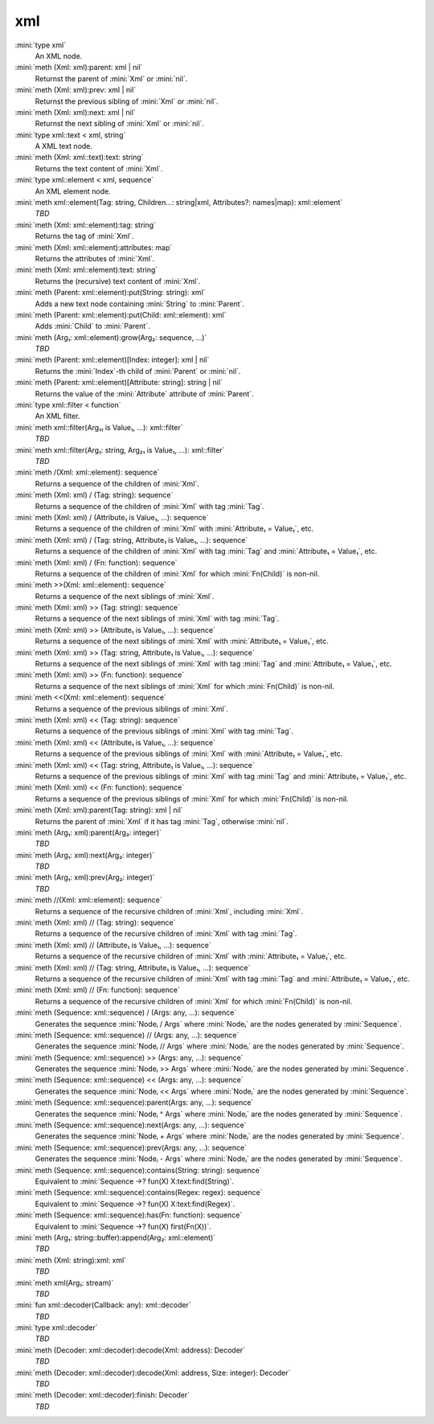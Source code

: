 xml
===

:mini:`type xml`
   An XML node.


:mini:`meth (Xml: xml):parent: xml | nil`
   Returnst the parent of :mini:`Xml` or :mini:`nil`.


:mini:`meth (Xml: xml):prev: xml | nil`
   Returnst the previous sibling of :mini:`Xml` or :mini:`nil`.


:mini:`meth (Xml: xml):next: xml | nil`
   Returnst the next sibling of :mini:`Xml` or :mini:`nil`.


:mini:`type xml::text < xml, string`
   A XML text node.


:mini:`meth (Xml: xml::text):text: string`
   Returns the text content of :mini:`Xml`.


:mini:`type xml::element < xml, sequence`
   An XML element node.


:mini:`meth xml::element(Tag: string, Children...: string|xml, Attributes?: names|map): xml::element`
   *TBD*

:mini:`meth (Xml: xml::element):tag: string`
   Returns the tag of :mini:`Xml`.


:mini:`meth (Xml: xml::element):attributes: map`
   Returns the attributes of :mini:`Xml`.


:mini:`meth (Xml: xml::element):text: string`
   Returns the (recursive) text content of :mini:`Xml`.


:mini:`meth (Parent: xml::element):put(String: string): xml`
   Adds a new text node containing :mini:`String` to :mini:`Parent`.


:mini:`meth (Parent: xml::element):put(Child: xml::element): xml`
   Adds :mini:`Child` to :mini:`Parent`.


:mini:`meth (Arg₁: xml::element):grow(Arg₂: sequence, ...)`
   *TBD*

:mini:`meth (Parent: xml::element)[Index: integer]: xml | nil`
   Returns the :mini:`Index`-th child of :mini:`Parent` or :mini:`nil`.


:mini:`meth (Parent: xml::element)[Attribute: string]: string | nil`
   Returns the value of the :mini:`Attribute` attribute of :mini:`Parent`.


:mini:`type xml::filter < function`
   An XML filter.


:mini:`meth xml::filter(Arg₁₁ is Value₁, ...): xml::filter`
   *TBD*

:mini:`meth xml::filter(Arg₁: string, Arg₂₁ is Value₁, ...): xml::filter`
   *TBD*

:mini:`meth /(Xml: xml::element): sequence`
   Returns a sequence of the children of :mini:`Xml`.


:mini:`meth (Xml: xml) / (Tag: string): sequence`
   Returns a sequence of the children of :mini:`Xml` with tag :mini:`Tag`.


:mini:`meth (Xml: xml) / (Attribute₁ is Value₁, ...): sequence`
   Returns a sequence of the children of :mini:`Xml` with :mini:`Attribute₁ = Value₁`,  etc.


:mini:`meth (Xml: xml) / (Tag: string, Attribute₁ is Value₁, ...): sequence`
   Returns a sequence of the children of :mini:`Xml` with tag :mini:`Tag` and :mini:`Attribute₁ = Value₁`,  etc.


:mini:`meth (Xml: xml) / (Fn: function): sequence`
   Returns a sequence of the children of :mini:`Xml` for which :mini:`Fn(Child)` is non-nil.


:mini:`meth >>(Xml: xml::element): sequence`
   Returns a sequence of the next siblings of :mini:`Xml`.


:mini:`meth (Xml: xml) >> (Tag: string): sequence`
   Returns a sequence of the next siblings of :mini:`Xml` with tag :mini:`Tag`.


:mini:`meth (Xml: xml) >> (Attribute₁ is Value₁, ...): sequence`
   Returns a sequence of the next siblings of :mini:`Xml` with :mini:`Attribute₁ = Value₁`,  etc.


:mini:`meth (Xml: xml) >> (Tag: string, Attribute₁ is Value₁, ...): sequence`
   Returns a sequence of the next siblings of :mini:`Xml` with tag :mini:`Tag` and :mini:`Attribute₁ = Value₁`,  etc.


:mini:`meth (Xml: xml) >> (Fn: function): sequence`
   Returns a sequence of the next siblings of :mini:`Xml` for which :mini:`Fn(Child)` is non-nil.


:mini:`meth <<(Xml: xml::element): sequence`
   Returns a sequence of the previous siblings of :mini:`Xml`.


:mini:`meth (Xml: xml) << (Tag: string): sequence`
   Returns a sequence of the previous siblings of :mini:`Xml` with tag :mini:`Tag`.


:mini:`meth (Xml: xml) << (Attribute₁ is Value₁, ...): sequence`
   Returns a sequence of the previous siblings of :mini:`Xml` with :mini:`Attribute₁ = Value₁`,  etc.


:mini:`meth (Xml: xml) << (Tag: string, Attribute₁ is Value₁, ...): sequence`
   Returns a sequence of the previous siblings of :mini:`Xml` with tag :mini:`Tag` and :mini:`Attribute₁ = Value₁`,  etc.


:mini:`meth (Xml: xml) << (Fn: function): sequence`
   Returns a sequence of the previous siblings of :mini:`Xml` for which :mini:`Fn(Child)` is non-nil.


:mini:`meth (Xml: xml):parent(Tag: string): xml | nil`
   Returns the parent of :mini:`Xml` if it has tag :mini:`Tag`,  otherwise :mini:`nil`.


:mini:`meth (Arg₁: xml):parent(Arg₂: integer)`
   *TBD*

:mini:`meth (Arg₁: xml):next(Arg₂: integer)`
   *TBD*

:mini:`meth (Arg₁: xml):prev(Arg₂: integer)`
   *TBD*

:mini:`meth //(Xml: xml::element): sequence`
   Returns a sequence of the recursive children of :mini:`Xml`,  including :mini:`Xml`.


:mini:`meth (Xml: xml) // (Tag: string): sequence`
   Returns a sequence of the recursive children of :mini:`Xml` with tag :mini:`Tag`.


:mini:`meth (Xml: xml) // (Attribute₁ is Value₁, ...): sequence`
   Returns a sequence of the recursive children of :mini:`Xml` with :mini:`Attribute₁ = Value₁`,  etc.


:mini:`meth (Xml: xml) // (Tag: string, Attribute₁ is Value₁, ...): sequence`
   Returns a sequence of the recursive children of :mini:`Xml` with tag :mini:`Tag` and :mini:`Attribute₁ = Value₁`,  etc.


:mini:`meth (Xml: xml) // (Fn: function): sequence`
   Returns a sequence of the recursive children of :mini:`Xml` for which :mini:`Fn(Child)` is non-nil.


:mini:`meth (Sequence: xml::sequence) / (Args: any, ...): sequence`
   Generates the sequence :mini:`Nodeᵢ / Args` where :mini:`Nodeᵢ` are the nodes generated by :mini:`Sequence`.


:mini:`meth (Sequence: xml::sequence) // (Args: any, ...): sequence`
   Generates the sequence :mini:`Nodeᵢ // Args` where :mini:`Nodeᵢ` are the nodes generated by :mini:`Sequence`.


:mini:`meth (Sequence: xml::sequence) >> (Args: any, ...): sequence`
   Generates the sequence :mini:`Nodeᵢ >> Args` where :mini:`Nodeᵢ` are the nodes generated by :mini:`Sequence`.


:mini:`meth (Sequence: xml::sequence) << (Args: any, ...): sequence`
   Generates the sequence :mini:`Nodeᵢ << Args` where :mini:`Nodeᵢ` are the nodes generated by :mini:`Sequence`.


:mini:`meth (Sequence: xml::sequence):parent(Args: any, ...): sequence`
   Generates the sequence :mini:`Nodeᵢ ^ Args` where :mini:`Nodeᵢ` are the nodes generated by :mini:`Sequence`.


:mini:`meth (Sequence: xml::sequence):next(Args: any, ...): sequence`
   Generates the sequence :mini:`Nodeᵢ + Args` where :mini:`Nodeᵢ` are the nodes generated by :mini:`Sequence`.


:mini:`meth (Sequence: xml::sequence):prev(Args: any, ...): sequence`
   Generates the sequence :mini:`Nodeᵢ - Args` where :mini:`Nodeᵢ` are the nodes generated by :mini:`Sequence`.


:mini:`meth (Sequence: xml::sequence):contains(String: string): sequence`
   Equivalent to :mini:`Sequence ->? fun(X) X:text:find(String)`.


:mini:`meth (Sequence: xml::sequence):contains(Regex: regex): sequence`
   Equivalent to :mini:`Sequence ->? fun(X) X:text:find(Regex)`.


:mini:`meth (Sequence: xml::sequence):has(Fn: function): sequence`
   Equivalent to :mini:`Sequence ->? fun(X) first(Fn(X))`.


:mini:`meth (Arg₁: string::buffer):append(Arg₂: xml::element)`
   *TBD*

:mini:`meth (Xml: string):xml: xml`
   *TBD*

:mini:`meth xml(Arg₁: stream)`
   *TBD*

:mini:`fun xml::decoder(Callback: any): xml::decoder`
   *TBD*

:mini:`type xml::decoder`
   *TBD*

:mini:`meth (Decoder: xml::decoder):decode(Xml: address): Decoder`
   *TBD*

:mini:`meth (Decoder: xml::decoder):decode(Xml: address, Size: integer): Decoder`
   *TBD*

:mini:`meth (Decoder: xml::decoder):finish: Decoder`
   *TBD*

